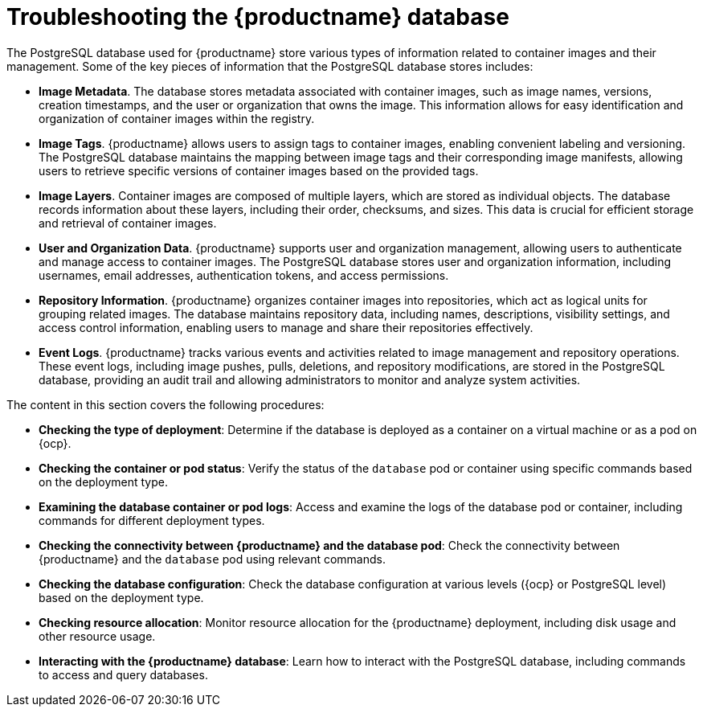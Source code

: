 :_content-type: CONCEPT
[id="database-troubleshooting"]
= Troubleshooting the {productname} database

The PostgreSQL database used for {productname} store various types of information related to container images and their management. Some of the key pieces of information that the PostgreSQL database stores includes: 

* *Image Metadata*. The database stores metadata associated with container images, such as image names, versions, creation timestamps, and the user or organization that owns the image. This information allows for easy identification and organization of container images within the registry.

* *Image Tags*. {productname} allows users to assign tags to container images, enabling convenient labeling and versioning. The PostgreSQL database maintains the mapping between image tags and their corresponding image manifests, allowing users to retrieve specific versions of container images based on the provided tags.

* *Image Layers*. Container images are composed of multiple layers, which are stored as individual objects. The database records information about these layers, including their order, checksums, and sizes. This data is crucial for efficient storage and retrieval of container images.

* *User and Organization Data*. {productname} supports user and organization management, allowing users to authenticate and manage access to container images. The PostgreSQL database stores user and organization information, including usernames, email addresses, authentication tokens, and access permissions.

* *Repository Information*. {productname} organizes container images into repositories, which act as logical units for grouping related images. The database maintains repository data, including names, descriptions, visibility settings, and access control information, enabling users to manage and share their repositories effectively.

* *Event Logs*. {productname} tracks various events and activities related to image management and repository operations. These event logs, including image pushes, pulls, deletions, and repository modifications, are stored in the PostgreSQL database, providing an audit trail and allowing administrators to monitor and analyze system activities.

The content in this section covers the following procedures:

* *Checking the type of deployment*: Determine if the database is deployed as a container on a virtual machine or as a pod on {ocp}.

* *Checking the container or pod status*: Verify the status of the `database` pod or container using specific commands based on the deployment type.

* *Examining the database container or pod logs*: Access and examine the logs of the database pod or container, including commands for different deployment types.

* *Checking the connectivity between {productname} and the database pod*: Check the connectivity between {productname} and the `database` pod using relevant commands.

* *Checking the database configuration*: Check the database configuration at various levels ({ocp} or PostgreSQL level) based on the deployment type.

* *Checking resource allocation*: Monitor resource allocation for the {productname} deployment, including disk usage and other resource usage.

* *Interacting with the {productname} database*: Learn how to interact with the PostgreSQL database, including commands to access and query databases.
